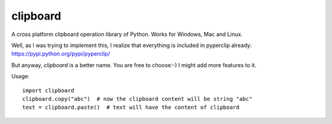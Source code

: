 clipboard
=========

A cross platform clipboard operation library of Python. Works for Windows, Mac and Linux.

Well, as I was trying to implement this, I realize that everything is included in pyperclip already: https://pypi.python.org/pypi/pyperclip/

But anyway, `clipboard` is a better name. You are free to choose:-) I might add more features to it.

Usage:

::

   import clipboard
   clipboard.copy("abc")  # now the clipboard content will be string "abc"
   text = clipboard.paste()  # text will have the content of clipboard


